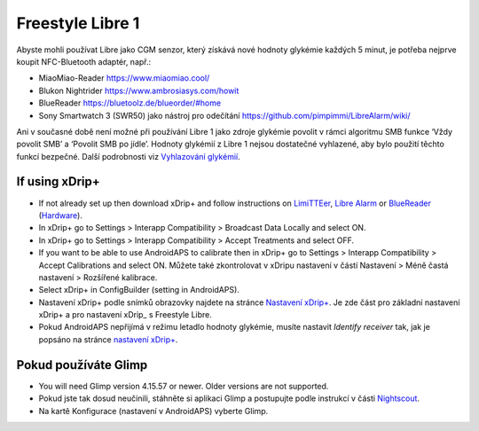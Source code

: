 Freestyle Libre 1
**************************************************

Abyste mohli používat Libre jako CGM senzor, který získává nové hodnoty glykémie každých 5 minut, je potřeba nejprve koupit NFC-Bluetooth adaptér, např.:

* MiaoMiao-Reader `https://www.miaomiao.cool/ <https://www.miaomiao.cool/>`_
* Blukon Nightrider `https://www.ambrosiasys.com/howit <https://www.ambrosiasys.com/howit>`_
* BlueReader `https://bluetoolz.de/blueorder/#home <https://bluetoolz.de/blueorder/#home>`_
* Sony Smartwatch 3 (SWR50) jako nástroj pro odečítání `https://github.com/pimpimmi/LibreAlarm/wiki/ <https://github.com/pimpimmi/LibreAlarm/wiki/>`_

Ani v současné době není možné při používání Libre 1 jako zdroje glykémie povolit v rámci algoritmu SMB funkce ‘Vždy povolit SMB’ a ‘Povolit SMB po jídle’. Hodnoty glykémií z Libre 1 nejsou dostatečné vyhlazené, aby bylo použití těchto funkcí bezpečné. Další podrobnosti viz `Vyhlazování glykémií <../Usage/Smoothing-Blood-Glucose-Data-in-xDrip.html>`_.

If using xDrip+
==================================================
* If not already set up then download xDrip+ and follow instructions on `LimiTTEer <https://github.com/JoernL/LimiTTer>`_,  `Libre Alarm <https://github.com/pimpimmi/LibreAlarm/wiki>`_ or `BlueReader <https://unendlichkeit.net/wordpress/?p=680&lang=en>`_ (`Hardware <https://bluetoolz.de/wordpress/>`_).
* In xDrip+ go to Settings > Interapp Compatibility > Broadcast Data Locally and select ON.
* In xDrip+ go to Settings > Interapp Compatibility > Accept Treatments and select OFF.
* If you want to be able to use AndroidAPS to calibrate then in xDrip+ go to Settings > Interapp Compatibility > Accept Calibrations and select ON.  Můžete také zkontrolovat v xDripu nastavení v částí Nastavení > Méně častá nastavení > Rozšířené kalibrace.
* Select xDrip+ in ConfigBuilder (setting in AndroidAPS).
* Nastavení xDrip+ podle snímků obrazovky najdete na stránce `Nastavení xDrip+ <../Configuration/xdrip.html>`__. Je zde část pro základní nastavení xDrip+ a pro nastavení xDrip_ s Freestyle Libre.
* Pokud AndroidAPS nepřijímá v režimu letadlo hodnoty glykémie, musíte nastavit `Identify receiver` tak, jak je popsáno na stránce `nastavení xDrip+ <../Configuration/xdrip.html>`_.

Pokud používáte Glimp
==================================================
* You will need Glimp version 4.15.57 or newer. Older versions are not supported.
* Pokud jste tak dosud neučinili, stáhněte si aplikaci Glimp a postupujte podle instrukcí v části `Nightscout <http://www.nightscout.info/wiki/welcome/nightscout-for-libre>`_.
* Na kartě Konfigurace (nastavení v AndroidAPS) vyberte Glimp.
